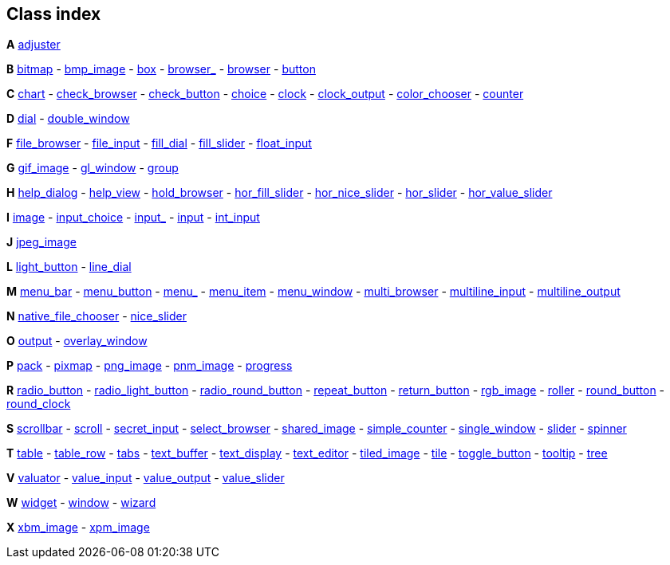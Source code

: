 
<<<

== Class index

*A*
[small]#<<adjuster, adjuster>>#

*B*
[small]#<<bitmap, bitmap>> -
<<bmp_image, bmp_image>> -
<<box, box>> -
<<browser_, browser_>> -
<<browser, browser>> -
<<button, button>>#

//<<cairo, cairo>> -
//<<cairo_window, cairo_window>> -
*C*
[small]#<<chart, chart>> - 
<<check_browser, check_browser>> -
<<check_button, check_button>> -
<<choice, choice>> -
<<clock, clock>> -
<<clock_output, clock_output>> -
<<color_chooser, color_chooser>> -
//<<copy_surface, copy_surface>> -
<<counter, counter>>#

//<<device, device>> -
*D*
[small]#<<dial, dial>> -
<<double_window, double_window>>#

////
*E*
[small]#<<export, export>>#
////

*F*
[small]#<<file_browser, file_browser>> -
//<<file_chooser, file_chooser>> -
//<<file_icon, file_icon>> -
<<file_input, file_input>> -
<<fill_dial, fill_dial>> -
<<fill_slider, fill_slider>> -
<<float_input, float_input>>#
//<<formsbitmap, formsbitmap>> -
//<<formspixmap, formspixmap>> -
//<<formstext , formstext >> -
//<<free, free>>#

*G*
[small]#<<gif_image, gif_image>> -
<<gl_window, gl_window>> -
//<<glut_window, glut_window>> -
<<group, group>>#

*H*
[small]#<<help_dialog, help_dialog>> -
<<help_view, help_view>> -
<<hold_browser, hold_browser>> -
<<hor_fill_slider, hor_fill_slider>> -
<<hor_nice_slider, hor_nice_slider>> -
<<hor_slider, hor_slider>> -
<<hor_value_slider, hor_value_slider>>#

*I*
[small]#<<image, image>> -
//<<image_surface, image_surface>> -
<<input_choice, input_choice>> -
<<input_, input_>> -
<<input, input>> -
<<int_input, int_input>>#

*J*
[small]#<<jpeg_image, jpeg_image>>#

*L*
[small]#<<light_button, light_button>> -
<<line_dial, line_dial>>#

*M*
[small]#<<menu_bar, menu_bar>> -
<<menu_button, menu_button>> -
<<menu_, menu_>> -
<<menu_, menu_item>> -
<<menu_window, menu_window>> -
<<multi_browser, multi_browser>> -
//<<multi_label, multi_label>> -
<<multiline_input, multiline_input>> -
<<multiline_output, multiline_output>>#

*N*
[small]#<<native_file_chooser, native_file_chooser>> -
<<nice_slider, nice_slider>>#

*O*
[small]#<<output, output>> -
<<overlay_window, overlay_window>>#

*P*
[small]#<<pack, pack>> -
//<<paged_device, paged_device>> -
<<pixmap, pixmap>> -
//<<plugin, plugin>> -
<<png_image, png_image>> -
<<pnm_image, pnm_image>> -
//<<positioner, positioner>> -
//<<postscript, postscript>> -
//<<preferences, preferences>> -
//<<printer, printer>> -
<<progress, progress>>#

*R*
[small]#<<radio_button, radio_button>> -
<<radio_light_button, radio_light_button>> -
<<radio_round_button, radio_round_button>> -
<<repeat_button, repeat_button>> -
<<return_button, return_button>> -
<<rgb_image, rgb_image>> -
<<roller, roller>> -
<<round_button, round_button>> -
<<round_clock, round_clock>>#

*S*
[small]#<<scrollbar, scrollbar>> -
<<scroll, scroll>> -
<<secret_input, secret_input>> -
<<select_browser, select_browser>> -
<<shared_image, shared_image>> -
<<simple_counter, simple_counter>> -
<<single_window, single_window>> -
<<slider, slider>> -
<<spinner, spinner>>#
//<<sys_menu_bar, sys_menu_bar>>#

*T*
[small]#<<table, table>> -
<<table_row, table_row>> -
<<tabs, tabs>> -
<<text_buffer, text_buffer>> -
<<text_display, text_display>> -
<<text_editor, text_editor>> -
<<tiled_image, tiled_image>> -
<<tile, tile>> -
//<<timer, timer>> -
<<toggle_button, toggle_button>> -
<<tooltip, tooltip>> -
<<tree, tree>>#
//<<tree_item_array, tree_item_array>> -
//<<tree_item, tree_item>> -
//<<tree_prefs, tree_prefs>>#

*V*
[small]#<<valuator, valuator>> -
<<value_input, value_input>> -
<<value_output, value_output>> -
<<value_slider, value_slider>>#

*W*
[small]#<<widget, widget>> -
<<window, window>> -
<<wizard, wizard>>#

*X*
[small]#<<xbm_image, xbm_image>> -
<<xpm_image, xpm_image>>#


